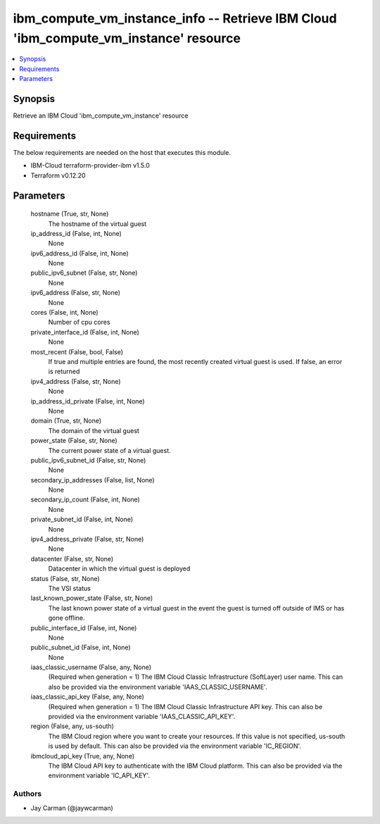 
ibm_compute_vm_instance_info -- Retrieve IBM Cloud 'ibm_compute_vm_instance' resource
=====================================================================================

.. contents::
   :local:
   :depth: 1


Synopsis
--------

Retrieve an IBM Cloud 'ibm_compute_vm_instance' resource



Requirements
------------
The below requirements are needed on the host that executes this module.

- IBM-Cloud terraform-provider-ibm v1.5.0
- Terraform v0.12.20



Parameters
----------

  hostname (True, str, None)
    The hostname of the virtual guest


  ip_address_id (False, int, None)
    None


  ipv6_address_id (False, int, None)
    None


  public_ipv6_subnet (False, str, None)
    None


  ipv6_address (False, str, None)
    None


  cores (False, int, None)
    Number of cpu cores


  private_interface_id (False, int, None)
    None


  most_recent (False, bool, False)
    If true and multiple entries are found, the most recently created virtual guest is used. If false, an error is returned


  ipv4_address (False, str, None)
    None


  ip_address_id_private (False, int, None)
    None


  domain (True, str, None)
    The domain of the virtual guest


  power_state (False, str, None)
    The current power state of a virtual guest.


  public_ipv6_subnet_id (False, str, None)
    None


  secondary_ip_addresses (False, list, None)
    None


  secondary_ip_count (False, int, None)
    None


  private_subnet_id (False, int, None)
    None


  ipv4_address_private (False, str, None)
    None


  datacenter (False, str, None)
    Datacenter in which the virtual guest is deployed


  status (False, str, None)
    The VSI status


  last_known_power_state (False, str, None)
    The last known power state of a virtual guest in the event the guest is turned off outside of IMS or has gone offline.


  public_interface_id (False, int, None)
    None


  public_subnet_id (False, int, None)
    None


  iaas_classic_username (False, any, None)
    (Required when generation = 1) The IBM Cloud Classic Infrastructure (SoftLayer) user name. This can also be provided via the environment variable 'IAAS_CLASSIC_USERNAME'.


  iaas_classic_api_key (False, any, None)
    (Required when generation = 1) The IBM Cloud Classic Infrastructure API key. This can also be provided via the environment variable 'IAAS_CLASSIC_API_KEY'.


  region (False, any, us-south)
    The IBM Cloud region where you want to create your resources. If this value is not specified, us-south is used by default. This can also be provided via the environment variable 'IC_REGION'.


  ibmcloud_api_key (True, any, None)
    The IBM Cloud API key to authenticate with the IBM Cloud platform. This can also be provided via the environment variable 'IC_API_KEY'.













Authors
~~~~~~~

- Jay Carman (@jaywcarman)

